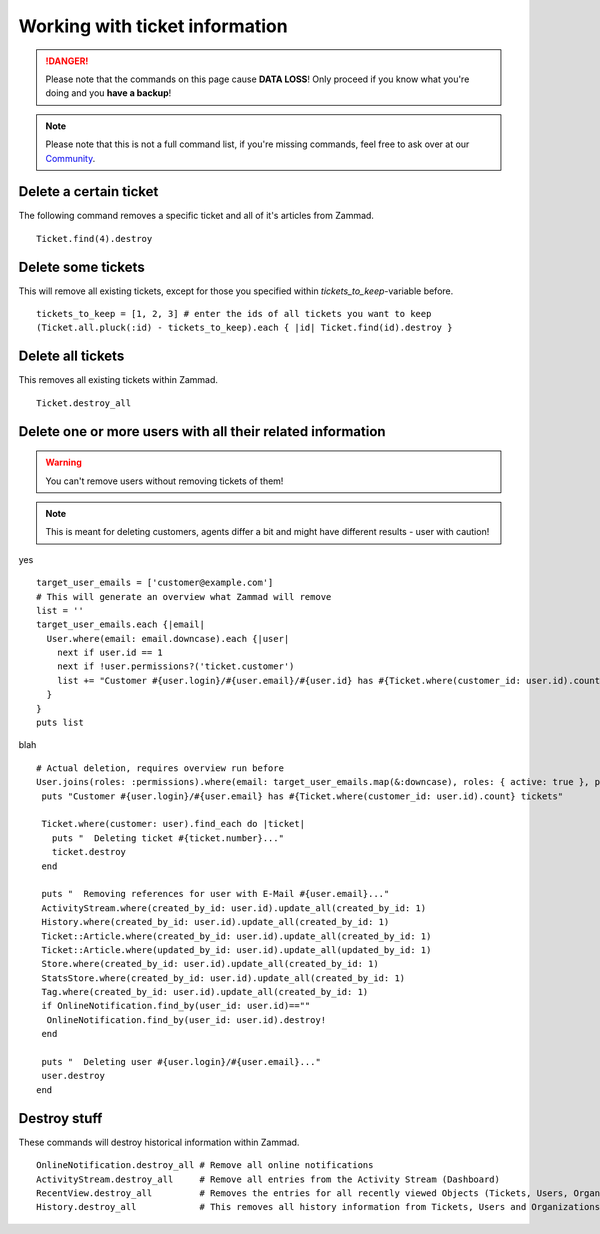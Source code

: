 Working with ticket information
*******************************

.. DANGER:: Please note that the commands on this page cause **DATA LOSS**! Only proceed if you know what you're doing and you **have a backup**!

.. Note:: Please note that this is not a full command list, if you're missing commands, feel free to ask over at our `Community <https://community.zammad.org>`_.


Delete a certain ticket
-----------------------

The following command removes a specific ticket and all of it's articles from Zammad.
::

 Ticket.find(4).destroy

Delete some tickets
------------------

This will remove all existing tickets, except for those you specified within `tickets_to_keep`-variable before.
::

 tickets_to_keep = [1, 2, 3] # enter the ids of all tickets you want to keep
 (Ticket.all.pluck(:id) - tickets_to_keep).each { |id| Ticket.find(id).destroy }


Delete all tickets
------------------

This removes all existing tickets within Zammad.
::

 Ticket.destroy_all


Delete one or more users with all their related information
-----------------------------------------------------------

.. Warning:: You can't remove users without removing tickets of them!

.. Note:: This is meant for deleting customers, agents differ a bit and might have different results - user with caution!

yes
::

 target_user_emails = ['customer@example.com']
 # This will generate an overview what Zammad will remove
 list = ''
 target_user_emails.each {|email|
   User.where(email: email.downcase).each {|user|
     next if user.id == 1
     next if !user.permissions?('ticket.customer')
     list += "Customer #{user.login}/#{user.email}/#{user.id} has #{Ticket.where(customer_id: user.id).count} tickets #{Ticket.where(customer_id: user.id).pluck(:number)}\n"
   }
 }
 puts list


blah
::
 # Actual deletion, requires overview run before
 User.joins(roles: :permissions).where(email: target_user_emails.map(&:downcase), roles: { active: true }, permissions: { name: 'ticket.customer', active: true }).where.not(id: 1).find_each do |user|
  puts "Customer #{user.login}/#{user.email} has #{Ticket.where(customer_id: user.id).count} tickets"

  Ticket.where(customer: user).find_each do |ticket|
    puts "  Deleting ticket #{ticket.number}..."
    ticket.destroy
  end

  puts "  Removing references for user with E-Mail #{user.email}..."
  ActivityStream.where(created_by_id: user.id).update_all(created_by_id: 1)
  History.where(created_by_id: user.id).update_all(created_by_id: 1)
  Ticket::Article.where(created_by_id: user.id).update_all(created_by_id: 1)
  Ticket::Article.where(updated_by_id: user.id).update_all(updated_by_id: 1)
  Store.where(created_by_id: user.id).update_all(created_by_id: 1)
  StatsStore.where(created_by_id: user.id).update_all(created_by_id: 1)
  Tag.where(created_by_id: user.id).update_all(created_by_id: 1)
  if OnlineNotification.find_by(user_id: user.id)==""
   OnlineNotification.find_by(user_id: user.id).destroy!
  end

  puts "  Deleting user #{user.login}/#{user.email}..."
  user.destroy
 end


Destroy stuff
-------------

These commands will destroy historical information within Zammad.
::

 OnlineNotification.destroy_all	# Remove all online notifications
 ActivityStream.destroy_all	# Remove all entries from the Activity Stream (Dashboard)
 RecentView.destroy_all		# Removes the entries for all recently viewed Objects (Tickets, Users, Organizations)
 History.destroy_all		# This removes all history information from Tickets, Users and Organizations (dangeorus!)

